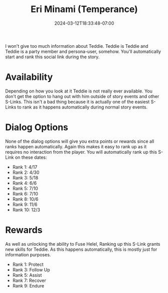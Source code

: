 #+TITLE: Eri Minami (Temperance)
#+DATE: 2024-03-12T18:33:48-07:00
#+DRAFT: true
#+DESCRIPTION:
#+TYPE: guide
#+TAGS[]:
#+KEYWORDS[]:
#+SLUG:
#+SUMMARY:

I won't give too much information about Teddie. Teddie is Teddie and Teddie is a party member and persona-user, somehow. You'll automatically start and rank this social link during the story.

* Availability
Depending on how you look at it Teddie is not really ever available. You don't get the option to hang out with him outside of story events and other S-Links. This isn't a bad thing because it is actually one of the easiest S-Links to rank as it happens automatically during normal story events.

* Dialog Options
None of the dialog options will give you extra points or rewards since all ranks happen automatically. Again this makes it easy to rank up as it requires no interaction from the player. You will automatically rank up this S-Link on these dates:
- Rank 1: 4/17
- Rank 2: 4/30
- Rank 3: 5/18
- Rank 4: 6/6
- Rank 5: 7/10
- Rank 6: 7/10
- Rank 8: 10/6
- Rank 9: 11/6
- Rank 10: 12/3

* Rewards
As well as unlocking the ability to Fuse Helel, Ranking up this S-Link grants new skills for Teddie. As this happens automatically, this is mostly just for information purposes.
- Rank 1: Protect
- Rank 3: Follow Up
- Rank 5: Assist
- Rank 7: Recover
- Rank 9: Endure
